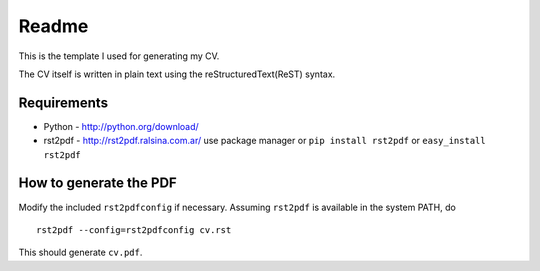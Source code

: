Readme
======
This is the template I used for generating my CV. 

The CV itself is written in plain text using the reStructuredText(ReST) syntax.

Requirements
------------

* Python - http://python.org/download/
* rst2pdf - http://rst2pdf.ralsina.com.ar/
  use package manager or ``pip install rst2pdf`` or ``easy_install rst2pdf``
  
How to generate the PDF
-----------------------

Modify the included :literal:`rst2pdfconfig` if necessary. Assuming 
:literal:`rst2pdf` is available in the system PATH, do ::

    rst2pdf --config=rst2pdfconfig cv.rst
    
This should generate :literal:`cv.pdf`.
